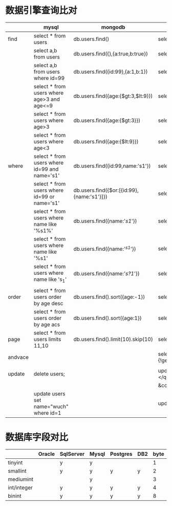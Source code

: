 * 数据引擎查询比对
|         | mysql                                         | mongodb                                    | solr                                                   | redis |
|---------+-----------------------------------------------+--------------------------------------------+--------------------------------------------------------+-------|
| find    | select * from users                           | db.users.find()                            | select?q=*:*&fl=*                                      |       |
|         | select a,b from users                         | db.users.find({},{a:true,b:true})          | select?q=*:*&fl=a,b                                    |       |
|         | select a,b from users where id=99             | db.users.find({id:99},{a:1,b:1})           | select?q=id:99&fl=a,b                                  |       |
|         | select * from users where age>3 and age<=9    | db.users.find({age:{$gt:3,$lt:9}})         | select?fq=age:[4 TO 9]                                 |       |
|         | select * from users where age>3               | db.users.find({age:{$gt:3}})               | select?fq=age:{3 TO *]                                 |       |
|         | select * from users where age<3               | db.users.find({age:{$lt:9}})               | select?fq=age:[* TO 3}                                 |       |
|---------+-----------------------------------------------+--------------------------------------------+--------------------------------------------------------+-------|
| where   | select * from users where id=99 and name='s1' | db.users.find({id:99,name:'s1'})           | select?q=id:99,name:'s1'                               |       |
|         | select * from users where id=99 or name='s1'  | db.users.find({$or:[{id:99},{name:'s1'}]}) | select?q=id:99 OR name:'s1'                            |       |
|         | select * from users where name like '%s1%'    | db.users.find({name:'/s1/'})               | select?q=*:*&fq=name:'*s1*'                            |       |
|         | select * from users where name like '%s1'     | db.users.find({name:'/^s1/'})              | select?q=*:*&fq=name:'*s1'                             |       |
|         | select * from users where name like 's_1'     | db.users.find({name:'/s?1/'})              | select?q=*:*&fq=name:'s?1'                             |       |
|         |                                               |                                            |                                                        |       |
|---------+-----------------------------------------------+--------------------------------------------+--------------------------------------------------------+-------|
| order   | select * from users order by age desc         | db.users.find().sort({age:-1})             | select?fl=*&sort=age desc                              |       |
|         | select * from users order by age acs          | db.users.find().sort({age:1})              | select?fl=*&sort=age asc                               |       |
|---------+-----------------------------------------------+--------------------------------------------+--------------------------------------------------------+-------|
| page    | select * from users limits 11,10              | db.users.find().limit(10).skip(10)         | select?start=9&rows=10                                 |       |
|---------+-----------------------------------------------+--------------------------------------------+--------------------------------------------------------+-------|
| andvace |                                               |                                            | select?fq={!geofilt}&sfield=pt&pt=45.15,-93.85&d=50    |       |
|         |                                               |                                            |                                                        |       |
|---------+-----------------------------------------------+--------------------------------------------+--------------------------------------------------------+-------|
| update  | delete users;                                 |                                            | update?stream.body=<delete><query>*:*</query></delete> |       |
|         |                                               |                                            | &commit=true                                           |       |
|         | update users set name="wuch" where id=1       |                                            | update?                                                |       |
|---------+-----------------------------------------------+--------------------------------------------+--------------------------------------------------------+-------|

* 数据库字段对比
|-------------+--------+-----------+-------+----------+-----+------+----------------------+---------------------|
|             | Oracle | SqlServer | Mysql | Postgres | DB2 | byte |                range |                  to |
|-------------+--------+-----------+-------+----------+-----+------+----------------------+---------------------|
| tinyint     |        | y         | y     |          |     |    1 |                 -128 |                 127 |
| smallint    |        | y         | y     | y        | y   |    2 |               -32768 |               32767 |
| mediumint   |        |           | y     |          |     |    3 |             -8388608 |             8388607 |
| int/integer |        | y         | y     | y        | y   |    4 |          -2147486648 |          2147483647 |
| binint      |        | y         | y     | y        | y   |    8 | -9233372036854775808 | 9233372036854775807 |
|-------------+--------+-----------+-------+----------+-----+------+----------------------+---------------------|
